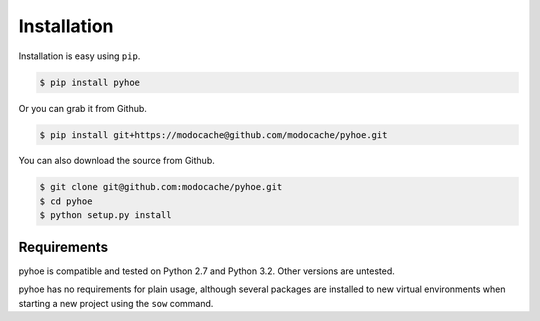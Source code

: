 Installation
============

Installation is easy using ``pip``.

.. code-block:: bash

       $ pip install pyhoe

Or you can grab it from Github.

.. code-block:: bash

        $ pip install git+https://modocache@github.com/modocache/pyhoe.git

You can also download the source from Github.

.. code-block:: bash

        $ git clone git@github.com:modocache/pyhoe.git
        $ cd pyhoe
        $ python setup.py install


Requirements
************

pyhoe is compatible and tested on Python 2.7 and Python 3.2.
Other versions are untested.

pyhoe has no requirements for plain usage, although several
packages are installed to new virtual environments when starting
a new project using the ``sow`` command.
